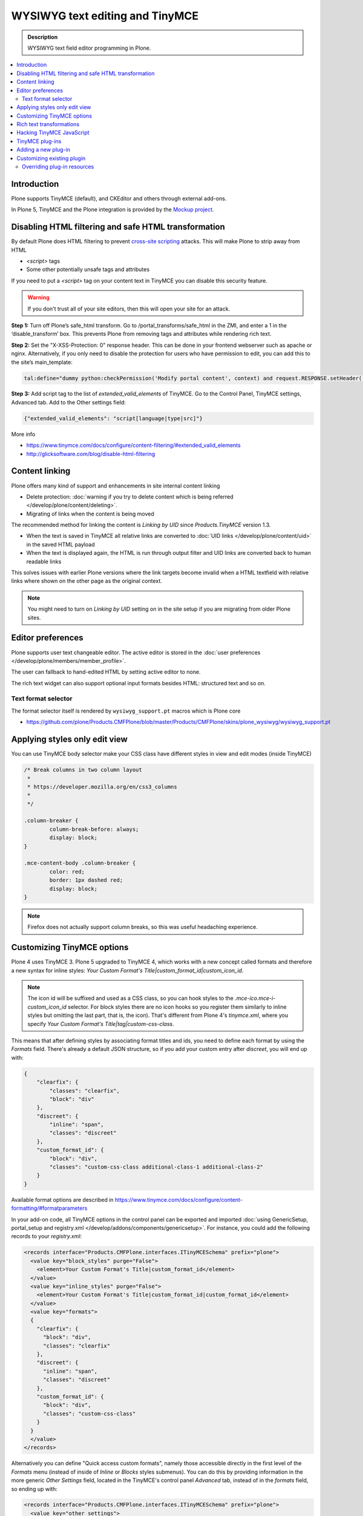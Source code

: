 ================================
WYSIWYG text editing and TinyMCE
================================

.. admonition:: Description

        WYSIWYG text field editor programming in Plone.

.. contents :: :local:

Introduction
------------

Plone supports TinyMCE (default), and CKEditor and others through external add-ons.

In Plone 5, TinyMCE and the Plone integration is provided by the `Mockup project <https://github.com/plone/mockup>`_.

Disabling HTML filtering and safe HTML transformation
------------------------------------------------------

By default Plone does HTML filtering to prevent `cross-site scripting <http://en.wikipedia.org/wiki/Cross-site_scripting>`_
attacks. This will make Plone to strip away from HTML

* `<script>` tags

* Some other potentially unsafe tags and attributes

If you need to put a `<script>` tag on your content text in TinyMCE you can disable this security feature.

.. warning::

        If you don't trust all of your site editors, then this will open your site for an attack.

**Step 1:** Turn off Plone’s safe_html transform. Go to /portal_transforms/safe_html in the ZMI, and enter a 1 in the ‘disable_transform’ box. This prevents Plone from removing tags and attributes while rendering rich text.

**Step 2:** Set the "X-XSS-Protection: 0" response header. This can be done in your frontend webserver such as apache or nginx. Alternatively, if you only need to disable the protection for users who have permission to edit, you can add this to the site’s main_template:

.. code-block:: bash

    tal:define="dummy python:checkPermission('Modify portal content', context) and request.RESPONSE.setHeader('X-XSS-Protection', '0');"

**Step 3:** Add script tag to the list of `extended_valid_elements` of TinyMCE. Go to the Control Panel, TinyMCE settings, Advanced tab. Add to the Other settings field:

.. code-block:: bash

  {"extended_valid_elements": "script[language|type|src]"}


More info

* https://www.tinymce.com/docs/configure/content-filtering/#extended_valid_elements
* http://glicksoftware.com/blog/disable-html-filtering



Content linking
---------------

Plone offers many kind of support and enhancements in site internal content linking

* Delete protection: :doc:`warning if you try to delete content which is being referred </develop/plone/content/deleting>`.

* Migrating of links when the content is being moved

The recommended method for linking the content is *Linking by UID* since *Products.TinyMCE* version 1.3.

* When the text is saved in TinyMCE all relative links are converted to :doc:`UID links </develop/plone/content/uid>` in the saved HTML payload

* When the text is displayed again, the HTML is run through output filter and UID links are converted back to human readable links

This solves issues with earlier Plone versions where the link targets become invalid when a HTML textfield with relative
links where shown on the other page as the original context.

.. note ::

   You might need to turn on *Linking by UID* setting on in the site setup if you are migrating from older Plone sites.

Editor preferences
------------------

Plone supports user text changeable editor. The active editor is stored in
the :doc:`user preferences </develop/plone/members/member_profile>`.

The user can fallback to hand-edited HTML by setting active editor to none.

The rich text widget can also support optional input formats besides
HTML: structured text and so on.

Text format selector
====================

The format selector itself is rendered by ``wysiwyg_support.pt`` macros
which is Plone core

* https://github.com/plone/Products.CMFPlone/blob/master/Products/CMFPlone/skins/plone_wysiwyg/wysiwyg_support.pt

Applying styles only edit view
------------------------------

You can use TinyMCE body selector make your CSS class have different styles in view and edit modes (inside TinyMCE)

.. code-block:: css


        /* Break columns in two column layout
         *
         * https://developer.mozilla.org/en/css3_columns
         *
         */

        .column-breaker {
                column-break-before: always;
                display: block;
        }

        .mce-content-body .column-breaker {
                color: red;
                border: 1px dashed red;
                display: block;
        }

.. note ::

        Firefox does not actually support column breaks, so this was useful headaching experience.


Customizing TinyMCE options
----------------------------

Plone 4 uses TinyMCE 3. Plone 5 upgraded to TinyMCE 4, which works with a new concept called formats and therefore a new syntax for inline styles: `Your Custom Format's Title|custom_format_id|custom_icon_id`.

.. note ::

        The icon id will be suffixed and used as a CSS class, so you can hook styles to the `.mce-ico.mce-i-custom_icon_id` selector. For block styles there are no icon hooks so you register them similarly to inline styles but omitting the last part, that is, the icon). That's different from Plone 4's `tinymce.xml`, where you specify `Your Custom Format's Title|tag|custom-css-class`.

This means that after defining styles by associating format titles and ids, you need to define each format by using the `Formats` field. There's already a default JSON structure, so if you add your custom entry after `discreet`, you will end up with:

.. code-block:: json

    {
        "clearfix": {
            "classes": "clearfix",
            "block": "div"
        },
        "discreet": {
            "inline": "span",
            "classes": "discreet"
        },
        "custom_format_id": {
            "block": "div",
            "classes": "custom-css-class additional-class-1 additional-class-2"
        }
    }

Available format options are described in https://www.tinymce.com/docs/configure/content-formatting/#formatparameters

In your add-on code, all TinyMCE options in the control panel can be exported and imported
:doc:`using GenericSetup, portal_setup and registry.xml </develop/addons/components/genericsetup>`. For instance, you could add the following records to your `registry.xml`:

.. code-block:: xml

  <records interface="Products.CMFPlone.interfaces.ITinyMCESchema" prefix="plone">
    <value key="block_styles" purge="False">
      <element>Your Custom Format's Title|custom_format_id</element>
    </value>
    <value key="inline_styles" purge="False">
      <element>Your Custom Format's Title|custom_format_id|custom_format_id</element>
    </value>
    <value key="formats">
    {
      "clearfix": {
        "block": "div",
        "classes": "clearfix"
      },
      "discreet": {
        "inline": "span",
        "classes": "discreet"
      },
      "custom_format_id": {
        "block": "div",
        "classes": "custom-css-class"
      }
    }
    </value>
  </records>

Alternatively you can define "Quick access custom formats", namely those accessible directly in the first level of the `Formats` menu (instead of inside of `Inline` or `Blocks` styles submenus). You can do this by providing information in the more generic `Other Settings` field, located in the TinyMCE's control panel `Advanced` tab, instead of in the `formats` field, so ending up with:

.. code-block:: xml

  <records interface="Products.CMFPlone.interfaces.ITinyMCESchema" prefix="plone">
    <value key="other_settings">
    {
      "style_formats": [
        {
          "title": "Quick access custom format",
          "inline": "span",
          "attributes": {
            "class": "custom-css-class"
          }
        }
      ],
      "style_formats_merge": "True"
    }
    </value>
  </records>


Rich text transformations
-------------------------

* :doc:`/external/plone.app.dexterity/docs/advanced/rich-text-markup-transformations`

* https://pypi.python.org/pypi/plone.app.textfield


Hacking TinyMCE JavaScript
--------------------------

All JavaScript is built and compiled with Plone 5's new Resource Registry.


TinyMCE plug-ins
----------------

The TinyMCE control panel has the ability to provide custom plugins. Custom plugins
map to the http://www.tinymce.com/wiki.php/Configuration:external_plugins setting.

A value is in the format of "plugin name|path/to/javascript.js".

TinyMCE 3 plugins should still work as Plone ships with the TinyMCE backward
compatibility layer for TinyMCE 3.


Adding a new plug-in
---------------------

Here are instructions how to add new plugins to TinyMCE

Plug-in configuration goes to ``registry.xml`` GS profile with the record:

.. code-block:: xml

  <record name="plone.custom_plugins"
          interface="Products.CMFPlone.interfaces.controlpanel.ITinyMCESchema"
          field="custom_plugins">
    <field type="plone.registry.field.List">
      <value_type type="plone.registry.field.TextLine" />
    </field>
    <value>
      <element>myplugin|some/path/to/script.js</element>
    </value>
  </record>


Customizing existing plugin
---------------------------

* Go to the Resource Registry control panel

* Click the ``Overrides`` tab

* Use the search to find the plugin code you want to override

* Save your changes

* Click the ``Registry`` tab

* Click the ``build`` button next to the ``plone-logged-in`` bundle


Overriding plug-in resources
============================

You can also override CSS, HTML (.htm.pt templates) with ``z3c.jbot``
as instructed above.

Example:

.. code-block:: bash

  jbot/Products.CMFPlone.static.components.tinymce-builded.js.tinymce.plugins.autosave.plugin.js

.. warning ::

        Since there resources are loaded in built into one JavaScript file,
        any change this way will require you to re-build the JavaScript.
